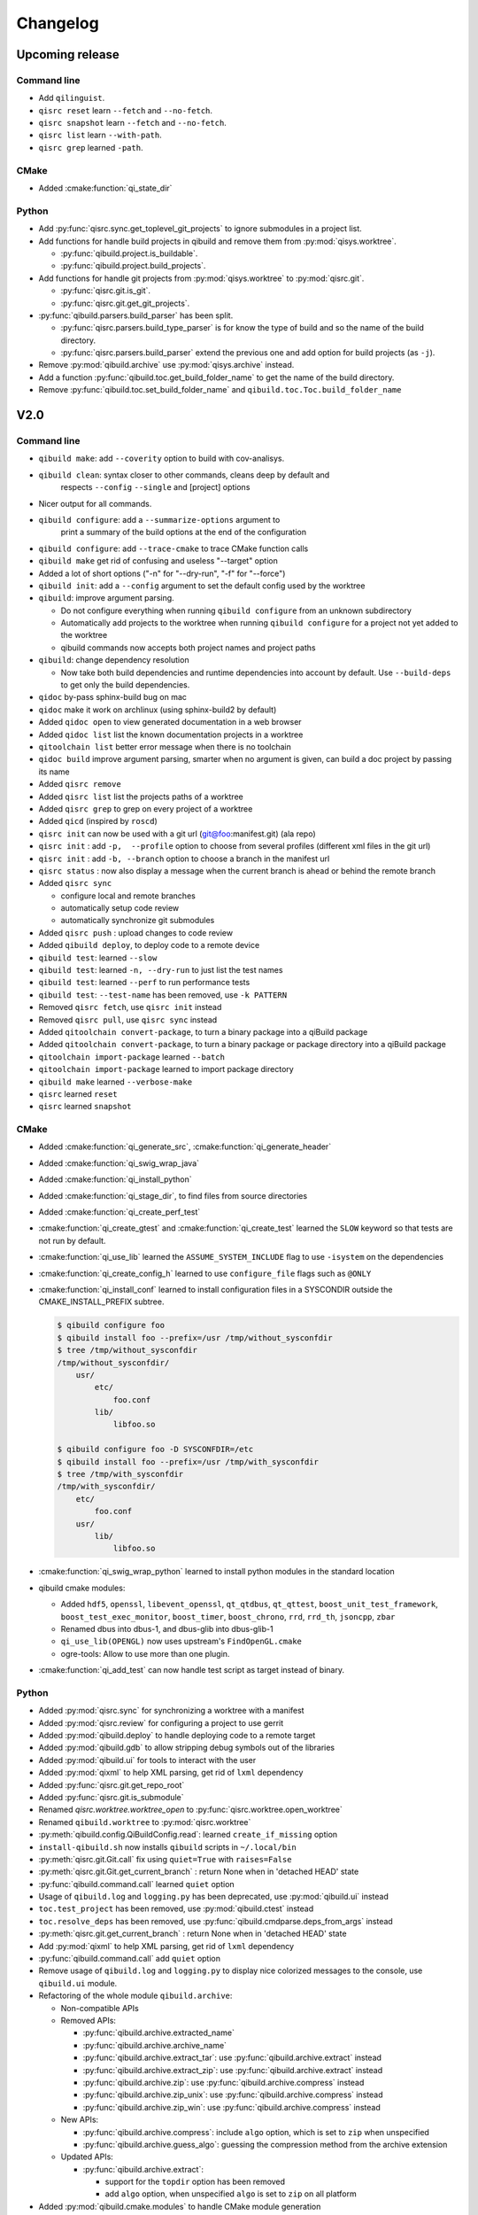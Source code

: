 .. _qibuild-changelog:

Changelog
=========

Upcoming release
----------------

Command line
++++++++++++

* Add ``qilinguist``.
* ``qisrc reset`` learn ``--fetch``  and ``--no-fetch``.
* ``qisrc snapshot`` learn ``--fetch``  and ``--no-fetch``.
* ``qisrc list`` learn ``--with-path``.
* ``qisrc grep`` learned ``-path``.

CMake
+++++

* Added :cmake:function:`qi_state_dir`

Python
++++++

* Add :py:func:`qisrc.sync.get_toplevel_git_projects` to ignore submodules
  in a project list.
* Add functions for handle build projects in qibuild and remove them from
  :py:mod:`qisys.worktree`.

  * :py:func:`qibuild.project.is_buildable`.
  * :py:func:`qibuild.project.build_projects`.

* Add functions for handle git projects from :py:mod:`qisys.worktree` to
  :py:mod:`qisrc.git`.

  * :py:func:`qisrc.git.is_git`.
  * :py:func:`qisrc.git.get_git_projects`.

* :py:func:`qibuild.parsers.build_parser` has been split.

  * :py:func:`qisrc.parsers.build_type_parser` is for know the type of build
    and so the name of the build directory.
  * :py:func:`qisrc.parsers.build_parser` extend the previous one and add
    option for build projects (as ``-j``).

* Remove :py:mod:`qibuild.archive` use :py:mod:`qisys.archive` instead.
* Add a function :py:func:`qibuild.toc.get_build_folder_name` to get the name of
  the build directory.
* Remove :py:func:`qibuild.toc.set_build_folder_name` and
  ``qibuild.toc.Toc.build_folder_name``

V2.0
----

Command line
++++++++++++

* ``qibuild make``: add ``--coverity`` option to build with cov-analisys.
* ``qibuild clean``: syntax closer to other commands, cleans deep by default and
   respects ``--config`` ``--single`` and [project] options
* Nicer output for all commands.
* ``qibuild configure``: add a ``--summarize-options`` argument to
   print a summary of the build options at the end of the configuration
* ``qibuild configure``: add  ``--trace-cmake`` to trace CMake function calls
* ``qibuild make`` get rid of confusing and useless "--target" option
* Added a lot of short options ("-n" for "--dry-run", "-f" for "--force")
* ``qibuild init``: add a ``--config`` argument to set the default config used by
  the worktree
* ``qibuild``: improve argument parsing.

  * Do not configure everything when running ``qibuild configure`` from an unknown subdirectory
  * Automatically add projects to the worktree when running ``qibuild configure`` for a project
    not yet added to the worktree
  * qibuild commands now accepts both project names and project paths

* ``qibuild``: change dependency resolution

  * Now take both build dependencies and runtime dependencies into account by default.
    Use ``--build-deps`` to get only the build dependencies.

* ``qidoc`` by-pass sphinx-build bug on mac
* ``qidoc`` make it work on archlinux  (using sphinx-build2 by default)
* Added ``qidoc open`` to view generated documentation in a web browser
* Added ``qidoc list`` list the known documentation projects in a worktree
* ``qitoolchain list`` better error message when there is no toolchain
* ``qidoc build`` improve argument parsing, smarter when no argument is given,
  can build a doc project by passing its name
* Added ``qisrc remove``
* Added ``qisrc list`` list the projects paths of a worktree
* Added ``qisrc grep`` to grep on every project of a worktree
* Added ``qicd`` (inspired by ``roscd``)
* ``qisrc init`` can now be used with a git url (git@foo:manifest.git) (ala repo)
* ``qisrc init`` : add ``-p,  --profile`` option to choose from several profiles  (different xml files in the git url)
* ``qisrc init`` : add ``-b, --branch`` option to choose a branch in the manifest url
* ``qisrc status`` : now also display a message when the current branch is ahead or behind the remote branch
* Added ``qisrc sync``

  * configure local and remote branches
  * automatically setup code review
  * automatically synchronize git submodules

* Added ``qisrc push`` : upload changes to code review
* Added ``qibuild deploy``, to deploy code to a remote device
* ``qibuild test``: learned ``--slow``
* ``qibuild test``: learned ``-n, --dry-run`` to  just list the test names
* ``qibuild test``: learned ``--perf`` to run performance tests
* ``qibuild test``: ``--test-name`` has been removed, use ``-k PATTERN``
* Removed ``qisrc fetch``, use ``qisrc init`` instead
* Removed ``qisrc pull``, use ``qisrc sync`` instead
* Added ``qitoolchain convert-package``, to turn a binary package into a qiBuild package
* Added ``qitoolchain convert-package``, to turn a binary package or  package
  directory into a qiBuild package
* ``qitoolchain import-package`` learned ``--batch``
* ``qitoolchain import-package`` learned to import package directory
* ``qibuild make`` learned ``--verbose-make``
* ``qisrc`` learned ``reset``
* ``qisrc`` learned ``snapshot``

CMake
++++++

* Added :cmake:function:`qi_generate_src`,  :cmake:function:`qi_generate_header`
* Added :cmake:function:`qi_swig_wrap_java`
* Added :cmake:function:`qi_install_python`
* Added :cmake:function:`qi_stage_dir`, to find files from source directories
* Added :cmake:function:`qi_create_perf_test`
* :cmake:function:`qi_create_gtest` and :cmake:function:`qi_create_test` learned
  the ``SLOW`` keyword so that tests are not run by default.
* :cmake:function:`qi_use_lib` learned the ``ASSUME_SYSTEM_INCLUDE`` flag
  to use ``-isystem`` on the dependencies
* :cmake:function:`qi_create_config_h` learned to use ``configure_file`` flags
  such as ``@ONLY``
* :cmake:function:`qi_install_conf` learned to install configuration files in a
  SYSCONDIR outside the CMAKE_INSTALL_PREFIX subtree.

  .. code-block:: console

    $ qibuild configure foo
    $ qibuild install foo --prefix=/usr /tmp/without_sysconfdir
    $ tree /tmp/without_sysconfdir
    /tmp/without_sysconfdir/
        usr/
            etc/
                foo.conf
            lib/
                libfoo.so

    $ qibuild configure foo -D SYSCONFDIR=/etc
    $ qibuild install foo --prefix=/usr /tmp/with_sysconfdir
    $ tree /tmp/with_sysconfdir
    /tmp/with_sysconfdir/
        etc/
            foo.conf
        usr/
            lib/
                libfoo.so

* :cmake:function:`qi_swig_wrap_python` learned to install python modules in the
  standard location
* qibuild cmake modules:

  * Added ``hdf5``, ``openssl``, ``libevent_openssl``,
    ``qt_qtdbus``, ``qt_qttest``, ``boost_unit_test_framework``,
    ``boost_test_exec_monitor``, ``boost_timer``, ``boost_chrono``,
    ``rrd``, ``rrd_th``, ``jsoncpp``, ``zbar``
  * Renamed dbus into dbus-1, and dbus-glib into dbus-glib-1
  * ``qi_use_lib(OPENGL)`` now uses upstream's ``FindOpenGL.cmake``
  * ogre-tools: Allow to use more than one plugin.
* :cmake:function:`qi_add_test` can now handle test script as target instead of binary.

Python
+++++++

* Added :py:mod:`qisrc.sync` for synchronizing a worktree with a manifest
* Added :py:mod:`qisrc.review` for configuring a project to use gerrit
* Added :py:mod:`qibuild.deploy` to handle deploying code to a remote target
* Added :py:mod:`qibuild.gdb` to allow stripping debug symbols out of the libraries
* Added :py:mod:`qibuild.ui` for tools to interact with the user
* Added :py:mod:`qixml` to help XML parsing, get rid of ``lxml`` dependency
* Added :py:func:`qisrc.git.get_repo_root`
* Added :py:func:`qisrc.git.is_submodule`
* Renamed `qisrc.worktree.worktree_open` to :py:func:`qisrc.worktree.open_worktree`
* Renamed ``qibuild.worktree`` to :py:mod:`qisrc.worktree`
* :py:meth:`qibuild.config.QiBuildConfig.read`: learned ``create_if_missing`` option
* ``install-qibuild.sh`` now installs ``qibuild`` scripts in ``~/.local/bin``
* :py:meth:`qisrc.git.Git.call` fix using ``quiet=True`` with ``raises=False``
* :py:meth:`qisrc.git.Git.get_current_branch` : return None when in 'detached HEAD' state
* :py:func:`qibuild.command.call` learned ``quiet`` option
* Usage of ``qibuild.log`` and ``logging.py`` has been deprecated, use :py:mod:`qibuild.ui` instead
* ``toc.test_project`` has been removed, use :py:mod:`qibuild.ctest` instead
* ``toc.resolve_deps`` has been removed, use :py:func:`qibuild.cmdparse.deps_from_args` instead
* :py:meth:`qisrc.git.get_current_branch` : return None when in 'detached HEAD' state
* Add :py:mod:`qixml` to help XML parsing, get rid of ``lxml`` dependency
* :py:func:`qibuild.command.call` add ``quiet`` option
* Remove usage of ``qibuild.log`` and ``logging.py`` to display nice colorized messages
  to the console, use ``qibuild.ui`` module.
* Refactoring of the whole module ``qibuild.archive``:

  * Non-compatible APIs
  * Removed APIs:

    * :py:func:`qibuild.archive.extracted_name`
    * :py:func:`qibuild.archive.archive_name`
    * :py:func:`qibuild.archive.extract_tar`: use :py:func:`qibuild.archive.extract` instead
    * :py:func:`qibuild.archive.extract_zip`: use :py:func:`qibuild.archive.extract` instead
    * :py:func:`qibuild.archive.zip`: use :py:func:`qibuild.archive.compress` instead
    * :py:func:`qibuild.archive.zip_unix`: use :py:func:`qibuild.archive.compress` instead
    * :py:func:`qibuild.archive.zip_win`: use :py:func:`qibuild.archive.compress` instead
  * New APIs:

    * :py:func:`qibuild.archive.compress`: include ``algo`` option, which is set
      to  ``zip`` when unspecified
    * :py:func:`qibuild.archive.guess_algo`: guessing the compression method
      from the archive extension

  * Updated APIs:

    * :py:func:`qibuild.archive.extract`:

      * support for the ``topdir`` option has been removed
      * add ``algo`` option, when unspecified ``algo`` is set to ``zip`` on all platform

* Added :py:mod:`qibuild.cmake.modules` to handle CMake module generation
* Renamed :py:mod:`qibuild.cmdparse` to :py:mod:`qibuild.script`
* :py:mod:`qibuild.cmdparse` now centralize the parsing of qibuild actions arguments
   (guessing project from working directory and so on)

Misc
+++++

* Now using `tox <http://tox.readthedocs.org/en/latest/>`_ to run the tests on Jenkins,
  get rid of ``run_tests.py``
* Now using `py.test <http://pytest.org/latest/>`_ to write the automatic tests


1.14.1
------

Command line
++++++++++++

* fix using ``qitolchain`` with an ftp server configured with a
  "root directory" in ``.config/qi/qibuild.xml``

1.14
----

Command line
+++++++++++++

* Lots of bug fixes for XCode
* Do not force CMAKE_BUILD_TYPE to be all upper-case. Now CMAKE_BUILD_TYPE equals
  ("Debug" or "Release"). Note that the build folder name did not change
  (It's still `build-<config>-release` when using `qibuild configure --release`)
* Do not fail if default config is non existent
* qitolchain: now can set cmake generator from the feed.
* qitolchain: preserve permissions when using `.zip` packages on linux and mac
* <echanism to copy dlls inside the build dir and create the symlinks
  at the end of the compilation is now done by the qibuild executable,
  and NOT from the CMakeList.
* ``qibuild help``: sort available actions by name
* ``qibuild test``: small bug fix for ``--test-name``
* ``qibuild config --wizard``: fix unsetting build dir or sdk dir
* ``qibuid config --wizard:``: fix generator discovery for cmake 2.8.6 under windows
* ``qibuild configure``: nicer error message when cmake segfaults
* ``qibuild configure``: learned ``--debug-trycompile`` option
* ``qibuild package`` : learned ``--include-deps`` option
* ``qidoc``: fix for archlinux
* ``qibuild configure``: learned use ``-c system`` where ther is a default config
  in ther current worktree but user still wants to use no toolchain.
* Added ``qitoolchain import-package`` to import binary packages into a
  cross-toolchain.

CMake
+++++

* Added :cmake:function:`qi_sanitize_compile_flags`
* :cmake:function:`qi_use_lib` Now sorts and remove duplicates of include dirs
* :cmake:function:`qi_stage_lib`: learned ``CUSTOM_CODE`` keyword
* :cmake:function:`qi_stage_bin` is now implemented
* :cmake:function:`qi_stage_header_only_lib` using ``DEPENDS`` did not work
* :cmake:function:`qi_stage_lib`: changed the way ``STAGED_NAME`` works.
* :cmake:function:`qi_use_lib`: optimized dependency handling

* ``swig/python``: keep number of include dirs reasonable
* ``target`` get rid of 'STAGE' args for ``qi_create_*`` functions
* ``install``: support for macosx bundles

* qibuild cmake modules:

  * added qtopengl, qtmultimedia, qt_phonon, eigen3, iphlpapi
  * now using upstream ``FindQt4.cmake`` to find `qt` when `qmake` is in PATH.
  * now using using ``FindBoost.cmake``
  * zeromq:   add dependency on RT for linux
  * libevent: add dependency on RT for linux

Python
++++++

* add :py:func:`qibuild.sh.change_cwd`
* add :py:func:`qibuild.sh.is_executable_binary`
* :py:mod:`qisrc.git` : rewrite
* :py:func:`qibuild.cmdparse.run_action` : allow adding ``--quiet-commands``
* add :py:mod:`qitoolchain.binary_package` : provide functions to open binary
  packages
* add :py:mod:`qitoolchain.binary_package.core` : abstract class for binary
  package provided by standard Linux distribution
* add :py:mod:`qitoolchain.binary_package.gentoo` : binary package class for
  *Gentoo* package (does not depends on *portage*)
* add :py:mod:`qitoolchain.binary_package.gentoo_portage` : binary package
  class for *Gentoo* package taking benefit from *portage*
* :py:func:`qibuild.archive.extract` , :py:func: `qibuild.archive.extract_zip` ,
  :py:func:`qibuild.archive.extract_tar` : add ``quiet`` keyword argument
  allowing non-verbose extraction
* :py:func:`qibuild.archive.extract_tar` : fix archive name guessing
* :py:func:`qibuild.interact` : add ``get_editor`` function

Misc
++++

* lots of documentation updates


1.12.1
------

Command line
++++++++++++

* qitoolchain: add support for password-protected HTTP and FTP feed URLS.
* Added ``qitoolchain clean-cache`` to clean toolchains cache
* Added ``qidoc`` executable (work in progress)
* Added ``qibuild find PACKAGE`` to display CMake variables relate to the package (work in progress)
* Added ``qibuild config --wizard`` to configure both global and local settings
* ``qibuild package``: always build in debug and in release on windows
* ``qisrc pull``: fix return code on error (#6343)
* ``qibuild config --edit`` : do not mess with stdin
* ``qibuild init --interactive`` now calls ``qibuild config --wizard``
* ``qibuild install``: force calling of 'make preinstall'
* ``qitoolchain update``: update every toolchain by default
* ``qibuild test``: use a custom CTest implementation instead of using
  the ``ctest`` executable. (Makes continuous integration much easier)
* ``qibuild package``: clean command-line API
* ``qibuild convert``: add ``--no-cmake`` argument
* ``qibuild convert``: do not add ``include(qibuild.cmake)`` if it is already here
* ``qisrc pull`` now call ``qisrc fetch`` first (#204)
* ``qitoolchain create``: prevent user to create bad toolchain names

CMake
+++++

* Better way of finding qibuild cmake framework, using ``find_package(qibuild)``
  instead of ``include(qibuild.cmake)``
* :cmake:function:`qi_create_gtest`: prefer using a qibuild port of gtest
* :cmake:function:`qi_create_gtest`: disable the target when gtest is not found
* :cmake:function:`qi_create_gtest`: always add GTEST dependency
* :cmake:function:`qi_stage_lib`, :cmake:function:`qi_use_lib` better handling when first arg is not
  a target
* :cmake:function:`qi_create_lib` did not honor NO_INSTALL argument
* ``qi_install_*`` functions no longer recurse through directories by default,
  use ``qi_install_*(... RECURSE)``
* Added :cmake:function:`qi_create_test` function, simpler to use than :cmake:function:`qi_add_test`
* Added new qibuild cmake modules:

  * lttng and its dependencies
  * opencv2
  * qtmobility, qtxmlpatterns, qt_qtscript, qtsvg
  * qxt-core, qtxt-newtork
  * pythonqt

Configuration files
+++++++++++++++++++

* Use XML configuration everywhere, conversion is done by qibuild on the fly
  for .qi/qibuild.cfg and <project>/qibuild.manifest
* Path in the configuration files are now **preprend** to the
  OS environment variables instead of being appended.
* Added a small tool to convert to new XML config (tools/convert-config)

Python
++++++

* Remove deprecated warning message when using python 2.6.1 on Mac
* qibuild.archive: by-pass python2.6 bugs
* qibuild.archive.zip_win: actually compress the archive
* qibuild.sh.to_native_path: follow symlinks
* qibuild.sh.rm : use rmtree from gclient
* qibuild.worktree: do not go through nested qi worktrees
* qibuild.command: use NotInPath in qibuild.call
* qibuild.toc.get_sdk_dirs: fix generation of dependencies.cmake in
  some corner cases
* qibuild.Project: add a nice __repr__ method
* qibuild does not crashes when an exception is raised which contains '%' (#6205)

Misc:
+++++

* Cleanup installation of qibuild itself with cmake
* tests: rewrite python/run_test.py using nose
* Makefile: allow usage of PYTHON environment variable
* python/bin/qibuild script is usable as-is
* Lots of documentation updates


1.12
-----

First public release
